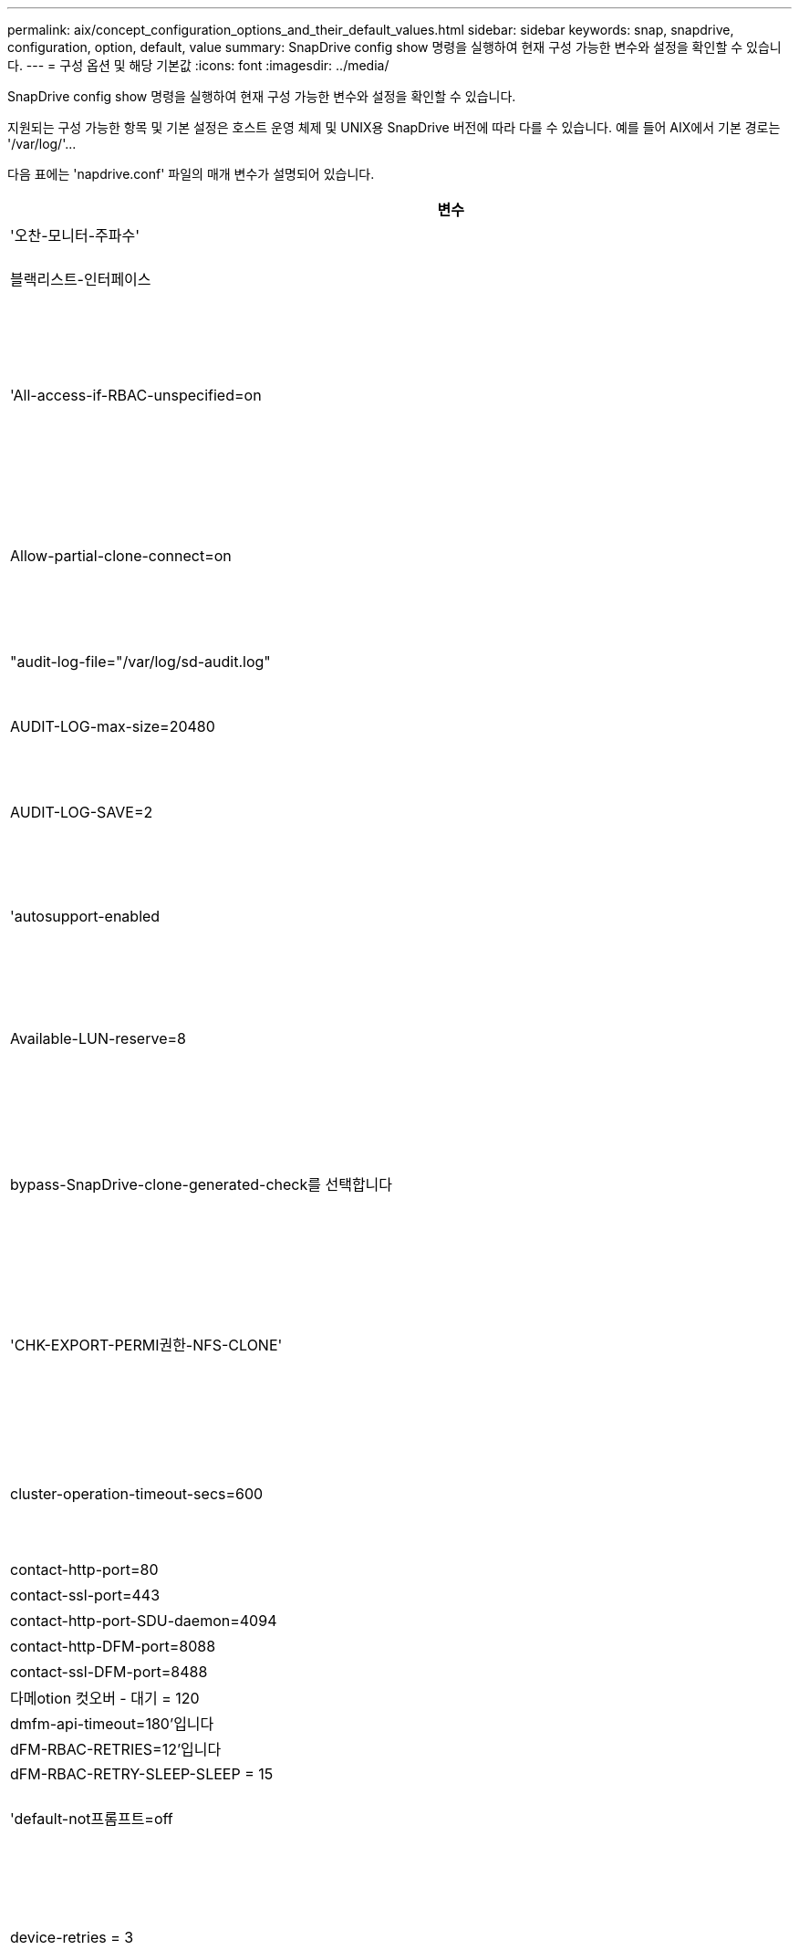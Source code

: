 ---
permalink: aix/concept_configuration_options_and_their_default_values.html 
sidebar: sidebar 
keywords: snap, snapdrive, configuration, option, default, value 
summary: SnapDrive config show 명령을 실행하여 현재 구성 가능한 변수와 설정을 확인할 수 있습니다. 
---
= 구성 옵션 및 해당 기본값
:icons: font
:imagesdir: ../media/


[role="lead"]
SnapDrive config show 명령을 실행하여 현재 구성 가능한 변수와 설정을 확인할 수 있습니다.

지원되는 구성 가능한 항목 및 기본 설정은 호스트 운영 체제 및 UNIX용 SnapDrive 버전에 따라 다를 수 있습니다. 예를 들어 AIX에서 기본 경로는 '/var/log/'\...

다음 표에는 'napdrive.conf' 파일의 매개 변수가 설명되어 있습니다.

|===
| 변수 | 설명 


 a| 
'오찬-모니터-주파수'
 a| 
SnapDrive for UNIX에서 LUN 경로를 자동으로 수정하는 빈도를 지정할 수 있습니다. 기본값은 24시간입니다.



 a| 
블랙리스트-인터페이스
 a| 
이더넷 인터페이스가 여러 개 있는 경우 사용하지 않을 인터페이스를 지정하여 작업 시간을 줄일 수 있습니다. 구성에 여러 이더넷 인터페이스가 있는 경우 SnapDrive for UNIX는 때때로 인터페이스 목록을 검색하여 인터페이스가 ping을 수행할 수 있는지 확인합니다. 인터페이스가 ping에 실패하면 다음 인터페이스를 확인하기 전에 5번 시도한다. 따라서 작업을 실행하는 데 시간이 더 걸립니다.

SnapDrive가 일부 인터페이스를 무시하도록 하려면 blacklist-interfaces 파라미터에 해당 인터페이스를 지정할 수 있습니다. 이렇게 하면 작동 시간이 줄어듭니다.



 a| 
'All-access-if-RBAC-unspecified=on
 a| 
액세스 제어 파일에 권한 문자열을 입력하여 UNIX용 SnapDrive가 실행되는 각 호스트에 대한 액세스 제어 권한을 지정합니다. 지정하는 문자열은 UNIX 스냅샷 복사본의 SnapDrive과 호스트가 스토리지 시스템에서 수행할 수 있는 기타 스토리지 작업을 제어합니다. (이러한 액세스 권한은 표시 또는 목록 작업에 영향을 주지 않습니다.)

이 값을 "on" 또는 "off"로 설정합니다. 여기서:

* "On"은 스토리지 시스템에 액세스 제어 권한 파일이 없는 경우 SnapDrive for UNIX에서 모든 액세스 권한을 활성화하도록 지정합니다. 기본값은 'on'입니다.
* "off"는 스토리지 시스템이 액세스 제어 권한 파일에 언급된 권한만을 호스트에 허용함을 지정합니다.


액세스 제어 파일을 제공하는 경우에는 이 옵션이 적용되지 않습니다.



 a| 
Allow-partial-clone-connect=on
 a| 
UNIX용 SnapDrive를 사용하면 파일 시스템의 하위 집합에 연결하거나 복제된 디스크 그룹의 호스트 볼륨에만 연결할 수 있습니다.

이 값을 "ON" 또는 "OFF"로 설정합니다.

* "On"은 UNIX용 SnapDrive를 사용하여 파일 시스템의 하위 집합에 연결하거나 복제된 디스크 그룹의 호스트 볼륨에만 연결할 수 있도록 지정합니다.
* "off"는 UNIX용 SnapDrive가 파일 시스템의 하위 집합이나 복제된 디스크 그룹의 호스트 볼륨에만 연결할 수 없음을 결정합니다.




 a| 
"audit-log-file="/var/log/sd-audit.log"
 a| 
UNIX용 SnapDrive가 감사 로그 파일을 쓰는 위치를 지정합니다.

기본값은 호스트 운영 체제에 따라 다릅니다. 이 예에 표시된 경로는 AIX 호스트의 기본 경로입니다.



 a| 
AUDIT-LOG-max-size=20480
 a| 
감사 로그 파일의 최대 크기(바이트)를 지정합니다. 파일이 이 크기에 도달하면 UNIX용 SnapDrive에서 파일 이름을 바꾸고 새 감사 로그를 시작합니다. 기본값은 20480바이트입니다. SnapDrive for UNIX는 작업 도중에 새 로그 파일을 시작할 수 없기 때문에 올바른 파일 크기는 여기에 지정된 값과 약간 다를 수 있습니다.


NOTE: 기본값을 사용해야 합니다. 기본값을 변경하려는 경우 너무 많은 로그 파일이 디스크에서 공간을 차지할 수 있으며 결국 성능에 영향을 줄 수 있다는 점을 기억하십시오.



 a| 
AUDIT-LOG-SAVE=2
 a| 
SnapDrive for UNIX에서 저장할 이전 감사 로그 파일 수를 결정합니다. 이 제한에 도달하면 UNIX용 SnapDrive가 가장 오래된 파일을 삭제하고 새 파일을 만듭니다.

SnapDrive for UNIX는 'audit-log-save' 변수에 지정한 값을 기준으로 이 파일을 회전합니다. 기본값은 2입니다.


NOTE: 기본값을 사용해야 합니다. 기본값을 변경하려는 경우 너무 많은 로그 파일이 디스크에서 공간을 차지할 수 있으며 결국 성능에 영향을 줄 수 있다는 점을 기억하십시오.



 a| 
'autosupport-enabled
 a| 
자동 지원 사용 옵션이 기본적으로 설정되어 있는지 확인합니다.

이 옵션은 스토리지 시스템의 EMS(이벤트 관리 시스템) 로그에 AutoSupport 정보를 저장하기 위해 기본적으로 사용됩니다.


NOTE: UNIX 이상 버전용 SnapDrive 4.2에는 'autosupport-filer' 옵션이 없습니다.



 a| 
Available-LUN-reserve=8
 a| 
현재 SnapDrive for UNIX 작업이 완료될 때 호스트가 생성해야 하는 LUN 수를 지정합니다. 지정된 LUN 수를 생성하는 데 사용할 수 있는 운영 체제 리소스가 거의 없는 경우 UNIX용 SnapDrive는 "_enable-implicit-host-preparation_" 변수에 제공된 값을 기준으로 추가 리소스를 요청합니다.

기본값은 8입니다.

[NOTE]
====
이 변수는 LUN을 생성하기 전에 호스트 준비가 필요한 시스템에만 적용됩니다. 호스트에는 이 준비가 필요합니다.

이 변수는 LUN을 포함하는 구성에 사용됩니다.

====


 a| 
bypass-SnapDrive-clone-generated-check를 선택합니다
 a| 
SnapDrive에서 생성했거나 SnapDrive에서 생성되지 않은 FlexClone을 삭제하도록 지정합니다.

이 값을 "on" 또는 "off"로 설정합니다. 여기서:

* "On" - SnapDrive for UNIX가 SnapDrive에서 생성 및 비 SnapDrive에서 생성된 FlexClone의 FlexClone 볼륨을 삭제할 수 있도록 지정합니다.
* '끄기' - SnapDrive for UNIX에서 SnapDrive의 FlexClone 볼륨만 삭제할 수 있도록 지정합니다. 기본값은 'OFF'입니다.




 a| 
'CHK-EXPORT-PERMI권한-NFS-CLONE'
 a| 
NFS 내보내기 권한을 설정하면 보조 호스트(상위 볼륨에 대한 내보내기 권한이 없는 호스트) 또는 스토리지 시스템에서 클론 생성이 허용/비활성화되도록 설정됩니다.

* On(켜기) - UNIX용 SnapDrive는 보조 호스트의 볼륨에 대한 적절한 내보내기 권한을 확인합니다. 기본값은 On 입니다.
* "꺼짐" - UNIX용 SnapDrive는 보조 호스트의 볼륨에 대한 적절한 내보내기 권한을 확인하지 않습니다.


SnapDrive for UNIX는 NFS 엔터티의 볼륨에 대한 내보내기 권한이 없는 경우 복제를 허용하지 않습니다. 이 문제를 해결하려면 'napdrive.conf' 파일에서 이 변수를 비활성화하십시오. 클론 생성 작업의 결과로 SnapDrive는 복제된 볼륨에 대한 적절한 액세스 권한을 제공합니다.

이 값을 OFF로 설정하면 clustered Data ONTAP에서 보조 보호가 작동합니다.



 a| 
cluster-operation-timeout-secs=600
 a| 
호스트 클러스터 작업 시간 제한(초)을 지정합니다. 원격 노드 및 HA 쌍 작업을 수행할 때 이 값을 설정하여 UNIX용 SnapDrive 작업의 제한 시간을 결정해야 합니다. 기본값은 600초입니다.

마스터가 아닌 노드에서 SnapDrive for UNIX 작업이 시작되는 경우 호스트 클러스터 마스터 노드가 원격 노드일 수도 있습니다.

호스트 클러스터의 모든 노드에 대한 SnapDrive for UNIX 작업이 사용자가 설정한 값을 초과하거나 기본값인 600초(값을 설정하지 않은 경우)를 초과하면 다음 메시지와 함께 작업 시간이 초과됩니다.

[listing]
----
Remote Execution of command on slave node sfrac-57 timed out. Possible reason could be that timeout is too less for that system. You can increase the cluster connect timeout in snapdrive.conf file. Please do the necessary cleanup manually. Also, please check the operation can be restricted to lesser jobs to be done so that time required is reduced.
----


 a| 
contact-http-port=80
 a| 
스토리지 시스템과 통신하는 데 사용할 HTTP 포트를 지정합니다. 기본값은 80입니다.



 a| 
contact-ssl-port=443
 a| 
스토리지 시스템과 통신하는 데 사용할 SSL 포트를 지정합니다. 기본값은 443입니다.



 a| 
contact-http-port-SDU-daemon=4094
 a| 
UNIX용 SnapDrive 데몬과 통신하는 데 사용할 HTTP 포트를 지정합니다. 기본값은 '4094'입니다.



 a| 
contact-http-DFM-port=8088
 a| 
Operations Manager 서버와 통신하는 데 사용할 HTTP 포트를 지정합니다. 기본값은 8088입니다.



 a| 
contact-ssl-DFM-port=8488
 a| 
Operations Manager 서버와 통신하는 데 사용할 SSL 포트를 지정합니다. 기본값은 8488입니다.



 a| 
다메otion 컷오버 - 대기 = 120
 a| 
SnapDrive for UNIX가 DataMotion for vFiler(컷오버 단계) 작업이 완료될 때까지 대기한 후 SnapDrive for UNIX 명령을 재시도하는 시간을 지정합니다. 기본값은 120초입니다.



 a| 
dmfm-api-timeout=180'입니다
 a| 
SnapDrive for UNIX에서 DFM API가 반환될 때까지 대기하는 시간(초)을 지정합니다. 기본값은 180초입니다.



 a| 
dFM-RBAC-RETRIES=12'입니다
 a| 
SnapDrive for UNIX에서 작업 관리자 새로 고침에 대한 액세스 재시도를 확인하는 횟수를 지정합니다. 기본값은 12입니다.



 a| 
dFM-RBAC-RETRY-SLEEP-SLEEP = 15
 a| 
SnapDrive for UNIX가 작업 관리자 새로 고침에 대한 액세스 검사를 다시 시도하기 전에 대기하는 시간(초)을 지정합니다. 기본값은 15입니다.



 a| 
'default-not프롬프트=off
 a| 
'-nop프롬프트' 옵션을 사용할 수 있는지 여부를 지정합니다. 기본값은 'OFF'입니다(사용할 수 없음).

이 옵션을 onSnapDrive for UNIX로 변경해도 '-force'에서 요청한 작업을 확인하라는 메시지가 표시되지 않습니다.



 a| 
device-retries = 3
 a| 
SnapDrive for UNIX가 LUN이 있는 디바이스에 대해 수행할 수 있는 조회 수를 지정합니다. 기본값은 3입니다.

정상적인 상황에서는 기본값이 적절해야 합니다. 스토리지 시스템이 매우 사용 중이므로 스냅 생성 작업에 대한 LUN 쿼리가 실패할 수 있습니다.

LUN이 온라인 상태이고 올바르게 구성되어 있어도 LUN 쿼리가 계속 실패하는 경우 재시도 횟수를 늘릴 수 있습니다.

이 변수는 LUN을 포함하는 구성에 사용됩니다.


NOTE: 호스트 클러스터의 모든 노드에서 device-retries 변수에 대해 동일한 값을 구성해야 합니다. 그렇지 않으면 일부 노드에서 여러 호스트 클러스터 노드를 포함하는 디바이스 검색이 실패하고 다른 노드에서 성공할 수 있습니다.



 a| 
device-retry-sleep-secs=1
 a| 
SnapDrive for UNIX가 LUN이 있는 디바이스에 대한 질의 사이에 대기하는 시간(초)을 지정합니다. 기본값은 1초입니다.

정상적인 상황에서는 기본값이 적절해야 합니다. 스토리지 시스템이 매우 사용 중이므로 스냅 생성 작업에 대한 LUN 쿼리가 실패할 수 있습니다.

LUN이 온라인 상태이고 올바르게 구성되어 있어도 LUN 쿼리가 계속 실패하는 경우 재시도 간격을 초 단위로 늘릴 수 있습니다.

이 변수는 LUN을 포함하는 구성에 사용됩니다.


NOTE: 호스트 클러스터의 모든 노드에 대해 'evice-retry-sleep-secs' 옵션에 대해 동일한 값을 구성해야 합니다. 그렇지 않으면 일부 노드에서 여러 호스트 클러스터 노드를 포함하는 디바이스 검색이 실패하고 다른 노드에서 성공할 수 있습니다.



 a| 
기본 전송=iSCSI
 a| 
SnapDrive for UNIX에서 스토리지를 생성할 때 전송 유형으로 사용하는 프로토콜을 지정합니다(결정이 필요한 경우). 허용 가능한 값은 iSCSI 또는 FCP입니다.


NOTE: UNIX용 SnapDrive는 한 가지 유형의 전송에만 호스트를 구성하고 해당 유형이 UNIX용 SnapDrive에서 지원되는 경우, 'napdrive.conf' 파일에 지정된 유형에 관계없이 해당 전송 유형을 사용합니다.

AIX 호스트에서 '경로 다중화-유형' 옵션이 올바르게 설정되어 있는지 확인하십시오. FCP를 지정하는 경우 '경로 다중화-유형'을 다음 값 중 하나로 설정해야 합니다.

* 내기MPIO
* dmp'입니다




 a| 
'enable-ALUA=on
 a| 
ALUA가 igroup의 다중 경로에 대해 지원되는지 확인합니다. 스토리지 시스템은 '_single-image_' 모드에서 HA 쌍 및 HA 쌍 페일오버 상태여야 합니다.

* igroup에 대해 ALUA를 지원하려면 기본값은 '설정'입니다
* 옵션 '끄기'를 설정하여 ALUA 지원을 비활성화할 수 있습니다




 a| 
enable-fcp-cache=on입니다
 a| 
캐시를 설정하거나 해제할지 여부를 지정합니다. SnapDrive는 사용 가능한 액티브 포트의 캐시와 포트 이름(WWPN) 정보를 유지하여 응답 속도를 높입니다.

이 변수는 포트에 연결된 FC 케이블이 없거나 포트에 랩 플러그가 사용되는 일부 시나리오에서 유용합니다. UNIX용 SnapDrive는 FC 인터페이스와 해당 WWPN에 대한 정보를 가져오는 데 오랜 시간이 걸릴 수 있습니다. 캐싱은 이러한 환경에서 SnapDrive 작업의 성능을 해결/개선하는 데 도움이 됩니다.

기본값은 'on'입니다.



 a| 
enable-implicit-host-preparation=on의 2단계
 a| 
SnapDrive for UNIX가 LUN에 대한 호스트 준비를 암시적으로 요청할지 또는 LUN이 필요하고 종료되었음을 사용자에게 알리는지 여부를 결정합니다.

* On(켜기) - UNIX용 SnapDrive는 필요한 수의 LUN을 생성하는 데 사용할 수 있는 리소스가 충분하지 않을 경우 호스트에서 추가 리소스를 생성하도록 암시적으로 요청합니다. 생성된 LUN 수는 '_available-lun-reserve_' 변수에 지정됩니다. 기본값은 'on'입니다.
* "Off" - UNIX용 SnapDrive는 LUN 생성을 위해 추가 호스트 준비가 필요한지 여부를 알려주며 SnapDrive가 작업을 종료합니다. 그런 다음 LUN 생성에 필요한 리소스를 확보하기 위해 필요한 작업을 수행할 수 있습니다. 예를 들어, 'SnapDrive config prepare LUNs' 명령을 실행할 수 있습니다. 준비가 완료되면 현재 SnapDrive for UNIX 명령을 다시 입력할 수 있습니다.



NOTE: 이 변수는 호스트 준비가 필요한 시스템에만 적용되며, 이 경우 준비해야 하는 호스트에 대한 LUN을 생성할 수 있습니다. 이 변수는 LUN을 포함하는 구성에만 사용됩니다.



 a| 
enable-migrate-nfs-version을 선택합니다
 a| 
상위 버전의 NFS를 사용하여 복제/복원을 수행할 수 있습니다.

원래 NFSv4 환경에서 NFSv3에서 생성된 스냅샷 복사본을 사용하여 클론 및 복구와 같은 스냅 관리 작업을 시도하면 스냅 관리 작업이 실패합니다.

기본값은 'OFF'입니다. 이 마이그레이션 중에는 프로토콜 버전만 고려되며 UNIX용 SnapDrive에서는 RW, largefiles 등의 다른 옵션을 고려하지 않습니다.

따라서 해당 NFS 파일 사양에 대한 NFS 버전만 '/etc/fstab' 파일에 추가됩니다. NFSv3의 경우 -o vers=3, NFSv4의 경우 -o vers=4"를 사용하여 파일 사양을 마운트하는 데 적절한 NFS 버전이 사용되는지 확인합니다. 모든 마운트 옵션으로 NFS 파일 사양을 마이그레이션하려면 스냅 관리 작업에 '-mnttopt'를 사용하는 것이 좋습니다. Clustered Data ONTAP에서 마이그레이션하는 동안 상위 볼륨의 내보내기 정책 규칙에서 액세스 프로토콜의 속성 값에 NFS를 사용해야 합니다.


NOTE: NFS 버전을 확인하려면 마운트 옵션으로 nfsvers 또는 RS 명령만 사용해야 합니다.



 a| 
Enable-mountguard-support(활성화-마운트 가드-지원)
 a| 
동시 또는 동시 마운트를 방지하는 AIX의 마운트 가드 기능에 대한 SnapDrive for UNIX 지원을 활성화합니다. 파일 시스템이 한 노드에 마운트되고 변수가 활성화된 경우 AIX는 동일한 파일 시스템이 다른 노드에 마운트되지 않도록 합니다. 기본적으로 '_enable-mountguard-support_' 변수는 'off'로 설정됩니다.



 a| 
"enable-ping-to-check-filer-reachability"를 참조하십시오
 a| 
SnapDrive for UNIX가 배포된 호스트와 스토리지 시스템 네트워크 간에 ICMP 프로토콜 액세스가 비활성화되거나 ICMP 패킷이 삭제된 경우, 이 변수는 "off"로 설정되어야 합니다. 따라서 SnapDrive for UNIX는 스토리지 시스템에 연결할 수 있는지 여부를 확인하기 위해 ping을 수행하지 않습니다. 이 변수가 On으로 설정된 경우 ping 실패로 인해 SnapDrive 스냅 연결 작업만 작동하지 않습니다. 기본적으로 이 변수는 'ON'으로 설정됩니다



 a| 
Enable-split-clone=off를 선택합니다
 a| 
이 변수가 "On" 또는 "Sync"로 설정된 경우 Snapshot 연결 및 Snapshot 연결 끊기 작업 중에 복제된 볼륨 또는 LUN을 분할할 수 있습니다. 이 변수에 대해 다음 값을 설정할 수 있습니다.

* On(켜기) - 복제된 볼륨 또는 LUN의 비동기식 분할을 지원합니다.
* 동기화 - 복제된 볼륨 또는 LUN의 동기식 분할을 지원합니다.
* Off(끄기) - 복제된 볼륨 또는 LUN의 분할을 비활성화합니다. 기본값은 'OFF'입니다.


스냅샷 연결 작업 중에 이 값을 "켜기" 또는 "동기화"로 설정하고 스냅샷 연결 해제 작업 중에 "끄기"로 설정하면 SnapDrive for UNIX는 스냅샷 복사본에 있는 원래 볼륨 또는 LUN을 삭제하지 않습니다.

'-split' 옵션을 사용하여 복제된 볼륨이나 LUN을 분할할 수도 있습니다.



 a| 
강인암호적용=꺼짐
 a| 
SnapDrive 데몬이 클라이언트와 통신하기 위해 TLSv1을 강제로 실행하려면 이 변수를 "On"으로 설정합니다.

향상된 암호화를 사용하여 클라이언트와 SnapDrive 데몬 간의 통신 보안을 강화합니다.

기본적으로 이 옵션은 '꺼짐'으로 설정됩니다.



 a| 
파일러-복원-재시도=140
 a| 
복구 중에 장애가 발생할 경우 UNIX용 SnapDrive가 스토리지 시스템에서 스냅샷 복사본을 복구하려고 시도하는 횟수를 지정합니다. 기본값은 '140'입니다.

정상적인 상황에서는 기본값이 적절해야 합니다. 스토리지 시스템이 매우 사용 중이므로 이 작업에 장애가 발생할 수 있습니다. LUN이 온라인 상태이고 올바르게 구성되어 있어도 오류가 계속 발생하면 재시도 횟수를 늘릴 수 있습니다.



 a| 
파일러-복원-재시도-절전-초=15
 a| 
SnapDrive for UNIX가 스냅샷 복사본 복원 시도 사이에 대기하는 시간(초)을 지정합니다. 기본값은 15초입니다.

정상적인 상황에서는 기본값이 적절해야 합니다. 스토리지 시스템이 매우 사용 중이므로 이 작업에 장애가 발생할 수 있습니다. LUN이 온라인 상태이고 올바르게 구성되어 있어도 오류가 계속 발생하면 재시도 간격을 초 단위로 늘릴 수 있습니다.



 a| 
'filesystem-freeze-timeout-secs = 300'
 a| 
SnapDrive for UNIX가 파일 시스템에 대한 액세스를 시도할 때까지 대기하는 시간(초)을 지정합니다. 기본값은 300초입니다.

이 변수는 LUN을 포함하는 구성에만 사용됩니다.



 a| 
'FlexClone-writereserve-enabled=on'을 선택합니다
 a| 
다음 값 중 하나를 사용할 수 있습니다.

* "온"
* "오프"


생성된 FlexClone 볼륨의 공간 예약을 결정합니다. 허용 가능한 값은 다음 규칙에 따라 ON과 OFF입니다.

* 예약: 켜짐
* 최적: 파일
* 무제한: 볼륨
* 예약: 꺼짐
* 최적: 파일
* 무제한: 없음




 a| 
'fstype=JFS2'
 a| 
UNIX용 SnapDrive 작업에 사용할 파일 시스템 유형을 지정합니다. 파일 시스템은 SnapDrive for UNIX가 운영 체제에서 지원하는 유형이어야 합니다.

AIX: jfs, jfs3, vxfs

기본값은 'JFS2'입니다.


NOTE: JFS 파일 시스템 유형은 스냅샷 작업에만 지원되며 스토리지 작업에는 지원되지 않습니다.

CLI를 통해 '-fstype' 옵션을 사용하여 사용할 파일 시스템의 유형을 지정할 수도 있습니다.



 a| 
LUN-onlining-in-progress-sleep-secs=3
 a| 
볼륨 기반 SnapRestore 작업 후 LUN을 다시 온라인 상태로 전환하려고 시도하는 동안 재시도 간격(초)을 지정합니다. 기본값은 3입니다.



 a| 
LUN-on-onlining-in-progress-retries = 40
 a| 
볼륨 기반 SnapRestore 작업 후 LUN을 다시 온라인 상태로 전환하려고 시도하는 중 재시도 횟수를 지정합니다. 기본값은 40입니다.



 a| 
MGMT-RETRY-SLEEP-S초=2
 a| 
SnapDrive for UNIX가 Manage ONTAP 제어 채널에서 작업을 재시도하기 전에 대기하는 시간(초)을 지정합니다. 기본값은 2초입니다.



 a| 
MGMT-RETRY-SLEEP-Long-secs=90'입니다
 a| 
페일오버 오류 메시지가 발생한 후 ONTAP for UNIX가 SnapDrive 관리 제어 채널에서 작업을 재시도하기 전에 대기하는 시간(초)을 지정합니다. 기본값은 90초입니다.



 a| 
다중경로-유형=NativeMPIO
 a| 
사용할 다중 경로 소프트웨어를 지정합니다. 기본값은 호스트 운영 체제에 따라 다릅니다. 이 변수는 다음 문 중 하나가 참인 경우에만 적용됩니다.

* 다중 경로 솔루션을 두 개 이상 사용할 수 있습니다.
* 구성에는 LUN이 포함됩니다.
+
허용 가능한 값은 none(없음) 또는 nativempio(모티바피오)입니다.



이 변수에 대해 다음 값을 설정할 수 있습니다.

AIX: AIX에 대해 설정한 값은 사용 중인 프로토콜에 따라 다릅니다.

* FCP를 사용하는 경우 다음 값 중 하나로 설정합니다.
+
** NativeMPIO 기본값은 none입니다.


* 또한 ddefault-transport 옵션을 fcp로 설정한다.
* iSCSI를 사용하는 경우 이 값을 "없음"으로 설정합니다. 또한 '_default-transport_' 옵션을 iSCSI로 설정합니다.




 a| 
'override-vbsr-snapmirror-check'
 a| 
복원할 스냅샷 복사본이 VBSR(볼륨 기반 SnapRestore) 중에 SnapMirror 기본 스냅샷 복사본보다 이전 버전인 경우 SnapMirror 관계를 재정의하기 위해 '_override-vbsr-snapmirror-check_' 변수의 값을 'on'으로 설정할 수 있습니다. OnCommand DFM(Data Fabric Manager)이 구성되어 있지 않은 경우에만 이 변수를 사용할 수 있습니다.

기본적으로 이 값은 "off"로 설정됩니다. 이 변수는 clustered Data ONTAP 버전 8.2 이상에는 적용되지 않습니다.



 a| 
"path="/sbin:/usr/sbin:/bin:/usr/lib/vxVM/bin:/usr/bin:/opt/NTAPontap/siloolkit/bin:/opt/NTAPsanlun/bin:/opt/VRTS/bin:/etc/vx/bi n"
 a| 
시스템에서 도구를 찾는 데 사용하는 검색 경로를 지정합니다.

시스템에 맞는 것인지 확인해야 합니다. 잘못된 경우 올바른 경로로 변경합니다.

기본값은 운영 체제에 따라 다를 수 있습니다. 이 경로는 의 기본값입니다

AIX 호스트는 명령을 다르게 처리하기 때문에 이 변수를 사용하지 않습니다.



 a| 
'/opt/netapp/SnapDrive/.pwfile'
 a| 
스토리지 시스템에 대한 사용자 로그인의 암호 파일 위치를 지정합니다.

기본값은 운영 체제에 따라 다를 수 있습니다.

Linux의 기본 경로는 '/opt/NetApp/SnapDrive/.pwfile/opt/ONTAP/SnapDrive/.pwfile'입니다



 a| 
ping-interfaces-with-same-octet
 a| 
서로 다른 서브넷 IP가 구성되어 있을 수 있는 호스트에서 사용 가능한 모든 인터페이스를 통해 불필요한 Ping을 방지합니다. 이 변수가 "On"으로 설정된 경우 UNIX용 SnapDrive는 스토리지 시스템의 동일한 서브넷 IP만 고려하고 주소 응답을 확인하기 위해 스토리지 시스템에 Ping을 보냅니다. 이 변수가 "off"로 설정된 경우 SnapDrive는 호스트 시스템에서 사용 가능한 모든 IP를 가져와 각 서브넷을 통해 주소 확인을 확인하기 위해 스토리지 시스템에 ping을 보냅니다. 이 IP는 로컬에서 ping 공격으로 감지될 수 있습니다.



 a| 
prefix-filer-lun
 a| 
SnapDrive for UNIX가 내부적으로 생성하는 모든 LUN 이름에 적용되는 접두사를 지정합니다. 이 접두사의 기본값은 빈 문자열입니다.

이 변수를 사용하면 현재 호스트에서 생성된 모든 LUN의 이름을 사용할 수 있지만 UNIX용 SnapDrive 명령줄에서 명시적으로 이름이 지정되지 않은 경우 초기 문자열을 공유할 수 있습니다.


NOTE: 이 변수는 LUN을 포함하는 구성에만 사용됩니다.



 a| 
접두사-클론-이름
 a| 
지정한 문자열은 원래 스토리지 시스템 볼륨 이름과 함께 추가되어 FlexClone 볼륨의 이름을 생성합니다.



 a| 
prepare-lun-count=16
 a| 
UNIX용 SnapDrive에서 생성할 LUN의 수를 지정합니다. SnapDrive for UNIX는 호스트에서 추가 LUN을 생성하도록 준비하는 요청을 받으면 이 값을 확인합니다.

기본값은 16으로, 준비가 완료된 후 시스템에서 16개의 추가 LUN을 생성할 수 있음을 의미합니다.


NOTE: 이 변수는 LUN을 생성하기 전에 호스트 준비가 필요한 시스템에만 적용됩니다. 이 변수는 LUN을 포함하는 구성에만 사용됩니다. 호스트에는 이러한 준비가 필요합니다.



 a| 
RBAC-방법=DFM
 a| 
액세스 제어 방법을 지정합니다. 가능한 값은 '네이티브'와 'dfm'입니다.

변수가 "native"로 설정된 경우 액세스 검사에 '/vol/vol0/sdprbac/sdhost-name.prbac' 또는 '/vol/vol0/sdprbac/sdgeneric-name.prbac'에 저장된 액세스 제어 파일이 사용됩니다.

변수를 'dfm'로 설정하면 Operations Manager가 필수 구성 요소입니다. 이 경우 UNIX용 SnapDrive에서 운영 관리자에 대한 액세스 검사를 실행합니다.



 a| 
'RBAC-cache=off
 a| 
캐시를 설정하거나 해제할지 여부를 지정합니다. UNIX용 SnapDrive는 액세스 검사 쿼리의 캐시 및 해당 결과를 유지합니다. UNIX용 SnapDrive는 구성된 모든 Operations Manager 서버가 다운된 경우에만 이 캐시를 사용합니다.

변수 값을 "ON"으로 설정하여 캐시를 활성화하거나 "OFF"로 설정하여 비활성화할 수 있습니다. 기본값은 OFF로, UNIX용 SnapDrive에서 Operations Manager를 사용하도록 구성하고 설정된 '_RBAC-method_' 설정 변수를 DFM으로 설정합니다.



 a| 
'RBAC-캐시-시간 초과'
 a| 
RBAC 캐시 시간 초과 기간을 지정하며 '_RBAC-cache_'가 활성화된 경우에만 적용됩니다. 기본값은 24시간입니다. UNIX용 SnapDrive는 구성된 모든 Operations Manager 서버가 다운된 경우에만 이 캐시를 사용합니다.



 a| 
RECOVERY-LOG-FILE=/var/log/sdrecovery.log"
 a| 
UNIX용 SnapDrive가 복구 로그 파일을 기록할 위치를 지정합니다.

기본값은 호스트 운영 체제에 따라 다릅니다. 이 예제에 표시된 경로는 AIX 호스트의 기본 경로입니다.



 a| 
'recovery-log-save=20'입니다
 a| 
UNIX용 SnapDrive에서 저장할 이전 복구 로그 파일 수를 지정합니다. 이 제한에 도달하면 UNIX용 SnapDrive는 새 파일을 만들 때 가장 오래된 파일을 삭제합니다.

SnapDrive for UNIX는 새 작업을 시작할 때마다 이 로그 파일을 회전합니다. 기본값은 20입니다.


NOTE: 기본값을 사용해야 합니다. 기본값을 변경하기로 결정한 경우 너무 많은 로그 파일이 있으면 디스크에서 공간을 차지할 수 있으며 결과적으로 성능에 영향을 미칠 수 있다는 점을 기억하십시오.



 a| 
한클론 방식
 a| 
생성할 수 있는 클론 유형을 지정합니다.

다음 값을 사용할 수 있습니다.

* '오찬'
+
동일한 스토리지 시스템 볼륨에 LUN의 클론을 생성하여 연결을 허용합니다. 기본값은 'lunclone'입니다.

* '최적'
+
스토리지 시스템 볼륨의 제한된 FlexClone 볼륨을 생성하여 연결을 허용합니다.

* "무제한"
+
스토리지 시스템 볼륨의 무제한 FlexClone 볼륨을 생성하여 연결을 허용합니다.





 a| 
'당원간-교신-켜짐
 a| 
UNIX용 SnapDrive 명령의 원격 실행을 위해 호스트 클러스터 노드 내에서 보안 통신을 지정합니다.

이 구성 변수의 값을 변경하여 SnapDrive for UNIX에서 RSH 또는 SSH를 사용하도록 지정할 수 있습니다. SnapDrive for UNIX에서 원격 실행을 위해 채택한 RSH 또는 SSH 방법론은 다음 두 구성 요소의 'sapdrive.conf' 파일의 설치 디렉토리에 설정된 값에 의해서만 결정됩니다.

* SnapDrive for UNIX 작업이 실행되는 호스트에서 원격 노드의 호스트 WWPN 정보 및 디바이스 경로 정보를 가져옵니다.
+
예를 들어, 마스터 호스트 클러스터 노드에서 실행되는 'SnapDrive storage create'는 로컬 'napdrive.conf' 파일의 RSH 또는 SSH 구성 변수를 사용하여 다음 중 하나를 수행합니다.

+
** 원격 통신 채널을 확인합니다.
** 원격 노드에서 devfsadm 명령을 실행합니다.


* 마스터 호스트 클러스터 노드에서 SnapDrive for UNIX 명령을 원격으로 실행해야 하는 경우 비마스터 호스트 클러스터 노드입니다.
+
SnapDrive for UNIX 명령을 마스터 호스트 클러스터 노드로 전송하기 위해 로컬 'sapdrive.conf' 파일의 RSH 또는 SSH 구성 변수를 참조하여 원격 명령 실행을 위한 RSH 또는 SSH 메커니즘을 결정합니다.



기본값은 On이며, SSH는 원격 명령어 실행을 위해 사용된다. Off 값은 RSH가 execution에 사용되는 것을 의미한다.



 a| 
's napcreate-cg-timeout=해제'
 a| 
스토리지 시스템에서 펜싱을 완료할 수 있도록 'SnapDrive snap create' 명령이 허용하는 간격을 지정합니다. 이 변수의 값은 다음과 같습니다.

* 급하다=짧은 간격을 지정합니다.
* '중간' - 긴급과 휴식 사이의 간격을 지정합니다.
* '레시크된' - 가장 긴 간격을 지정합니다. 이 값이 기본값입니다.


스토리지 시스템이 허용된 시간 내에 펜싱을 완료하지 못할 경우 SnapDrive for UNIX는 7.2 이전의 Data ONTAP 버전에 대한 방법론을 사용하여 스냅샷 복사본을 생성합니다.



 a| 
'스냅샷 생성-체크-비영구-NFS=켜짐'
 a| 
비영구 NFS 파일 시스템에서 작동하도록 스냅샷 생성 작업을 설정하거나 해제합니다. 이 변수의 값은 다음과 같습니다.

* On UNIX용 SnapDrive는 SnapDrive snap create 명령에 지정된 NFS 엔터티가 파일 시스템 마운트 테이블에 있는지 여부를 확인합니다. NFS 엔터티가 파일 시스템 마운트 테이블을 통해 영구적으로 마운트되지 않으면 스냅샷 생성 작업이 실패합니다. 이 값이 기본값입니다.
* "off" - UNIX용 SnapDrive는 파일 시스템 마운트 테이블에 마운트 항목이 없는 NFS 엔터티의 스냅샷 복사본을 생성합니다.
+
스냅샷 복구 작업은 사용자가 지정한 NFS 파일 또는 디렉토리 트리를 자동으로 복원 및 마운트합니다.



SnapDrive snap connect 명령에서 '-nopist' 옵션을 사용하면 NFS 파일 시스템이 파일 시스템 마운트 테이블에 마운트 항목을 추가하지 못하게 할 수 있습니다.



 a| 
스냅생성-일관성-재시도-절전=1
 a| 
최대 노력으로 Snapshot 복사본 정합성 보장을 재시도하는 간격(초)을 지정합니다. 기본값은 1초입니다.



 a| 
'napconnect-nfs-removedirectories=off
 a| 
SnapDrive for UNIX가 스냅샷 연결 작업 중에 FlexClone 볼륨에서 원하지 않는 NFS 디렉토리를 삭제하거나 유지할지 여부를 결정합니다.

* "on" - 스냅샷 연결 작업 중에 FlexClone 볼륨에서 원하지 않는 NFS 디렉토리(SnapDrive snap connect 명령에 언급되지 않은 스토리지 시스템 디렉토리)를 삭제합니다.
+
Snapshot Disconnect 작업 중에 FlexClone 볼륨이 비어 있으면 볼륨이 제거됩니다.

* "off" - Snapshot 접속 작업 중에 원치 않는 NFS 스토리지 시스템 디렉토리를 유지합니다. 기본값은 'OFF'입니다.
+
스냅샷 연결 해제 작업 중에는 지정된 스토리지 시스템 디렉토리만 호스트에서 마운트 해제됩니다. 호스트의 FlexClone 볼륨에 마운트된 볼륨이 없는 경우 스냅샷 연결 해제 작업 중에 FlexClone 볼륨이 제거됩니다.



연결 작업 중 또는 연결 끊기 작업 중에 이 변수를 '꺼짐'으로 설정하면 불필요한 스토리지 시스템 디렉토리가 있어도 FlexClone 볼륨이 제거되지 않고 비어 있지 않습니다.



 a| 
'snapcreate-make-snapinfo-on-qtree=off'
 a| 
이 변수를 'on'으로 설정하여 스냅샷 생성 작업에서 qtree에 대한 스냅샷 복사본 정보를 생성할 수 있도록 합니다. 기본값은 'OFF'(비활성화)입니다.

SnapDrive for UNIX는 LUN이 여전히 스냅되어 qtree에 있는 경우 항상 qtree의 루트에 스냅 정보를 쓰려고 합니다. 이 변수를 "On"으로 설정하면 SnapDrive for UNIX에서 이 데이터를 쓸 수 없으면 스냅샷 생성 작업이 실패합니다. Qtree SnapMirror를 사용하여 스냅샷 복사본을 복제하는 경우에만 이 변수를 켜짐으로 설정해야 합니다.


NOTE: Qtree의 스냅샷 복사본은 볼륨의 Snapshot 복사본과 동일한 방식으로 작동합니다.



 a| 
'스냅샷 생성-일관성-재시도 = 3'
 a| 
일관성 검사에 실패했다는 메시지를 받은 후 SnapDrive for UNIX에서 스냅샷 복사본의 일관성 검사를 시도하는 횟수를 지정합니다.

이 변수는 freeze 함수를 포함하지 않는 호스트 플랫폼에서 특히 유용합니다. 이 변수는 LUN을 포함하는 구성에만 사용됩니다.

기본값은 3입니다.



 a| 
'napdelete-delete-rollback-withsnap=off
 a| 
스냅샷 복사본과 관련된 모든 롤백 스냅샷 복사본을 삭제하려면 이 값을 "설정"으로 설정합니다. 이 기능을 사용하지 않으려면 '해제'로 설정합니다. 기본값은 'OFF'입니다.

이 변수는 스냅샷 삭제 작업 중에만 적용되고 작업에 문제가 발생한 경우 복구 로그 파일에 사용됩니다.

기본 설정을 사용하는 것이 가장 좋습니다.



 a| 
'스냅샷 미러-대상-다중-파일 볼륨 사용 = 꺼짐'
 a| 
여러 스토리지 시스템 또는 (미러링된) 대상 스토리지 시스템의 볼륨에 걸쳐 있는 Snapshot 복사본을 복원하려면 이 변수를 "켜짐"으로 설정하십시오. 이 기능을 사용하지 않으려면 '해제'로 설정합니다. 기본값은 'OFF'입니다.



 a| 
'스냅샷 복원-삭제-롤백-애프터복구=해제'를 선택합니다
 a| 
스냅샷 복원 작업이 성공적으로 완료된 후 모든 롤백 스냅샷 복사본을 삭제하려면 이 변수를 "설정"으로 설정합니다. 이 기능을 사용하지 않으려면 '해제'로 설정합니다. 기본값은 'OFF'(사용)입니다.

이 옵션은 작업에 문제가 발생한 경우 복구 로그 파일에 사용됩니다.

기본값을 사용하는 것이 가장 좋습니다.



 a| 
스냅복원-make-rollback=on
 a| 
이 값을 "켜기"로 설정하여 롤백 스냅샷 복사본을 생성하거나 "끄기"로 설정하여 이 기능을 비활성화하십시오. 기본값은 'on'입니다.

롤백은 SnapDrive가 스냅샷 복원 작업을 시작하기 전에 스토리지 시스템에서 수행하는 데이터 복사본입니다. 스냅샷 복원 작업 중에 문제가 발생하면 롤백 스냅샷 복사본을 사용하여 작업이 시작되기 전의 상태로 데이터를 복원할 수 있습니다.

복원 시 롤백 스냅샷 복사본의 추가 보안을 원하지 않는 경우 이 옵션을 '해제'로 설정합니다. 롤백이 필요하지만 스냅샷 복원 작업이 실패할 수 있는 공간이 부족한 경우 변수 'naprestore-m필수 kerollback'을 'off'로 설정합니다.

이 변수는 복구 로그 파일에서 사용되며, 문제가 발생하면 NetApp 기술 지원 부서에 보냅니다.

기본값을 사용하는 것이 가장 좋습니다.



 a| 
스냅복원-필수-롤백=온
 a| 
롤백 생성이 실패할 경우 스냅샷 복원 작업이 실패하도록 이 변수를 "설정"으로 설정합니다. 이 기능을 사용하지 않으려면 '해제'로 설정합니다. 기본값은 'on'입니다.

* On - UNIX용 SnapDrive는 스냅샷 복원 작업을 시작하기 전에 스토리지 시스템의 데이터 롤백 복제본을 만들려고 시도합니다. 데이터의 롤백 복사본을 만들 수 없는 경우 SnapDrive for UNIX는 스냅샷 복원 작업을 중단합니다.
* "끄기" - 복원 시 롤백 스냅샷 복사본의 추가 보안을 원하지만, 스냅샷을 만들 수 없는 경우 스냅샷 복원 작업이 실패할 정도로 충분하지 않은 경우 이 값을 사용합니다.


이 변수는 작업에 문제가 발생할 경우 복구 로그 파일에서 사용됩니다.

기본값을 사용하는 것이 가장 좋습니다.



 a| 
'Snaprestore-snapmirror-check=on'을 선택합니다
 a| 
SnapDrive snap restore 명령을 사용하여 SnapMirror 대상 볼륨을 확인하려면 이 변수를 "on"으로 설정하십시오. OFF로 설정된 경우 SnapDrive snap restore 명령으로 대상 볼륨을 확인할 수 없습니다. 기본값은 'on'입니다.

이 구성 변수의 값이 ON 이고 SnapMirror 관계 상태가 'OFF'인 경우에도 복원이 계속 진행됩니다.



 a| 
'예약 속도 설정 = 켜짐
 a| 
LUN 생성 시 공간 예약을 활성화합니다. 기본적으로 이 변수는 'on'으로 설정되어 있으므로 UNIX용 SnapDrive에서 생성한 LUN에는 공간 예약이 있습니다.

이 변수를 사용하면 'SnapDrive snap connect' 명령 및 'SnapDrive storage create' 명령으로 생성된 LUN의 공간 예약을 해제할 수 있습니다. SnapDrive storage create, SnapDrive snap connect, SnapDrive snap restore 명령에서 '-reserve' 및 '-noreserve' 명령줄 옵션을 사용하여 LUN 공간 예약을 설정하거나 해제하는 것이 가장 좋습니다.

SnapDrive for UNIX는 이 변수에 지정된 공간 예약 권한 또는 "-reserve" 또는 "-noreserve" 명령줄 옵션에 따라 LUN을 생성하고, 스토리지 크기를 조정하며, 스냅샷 복사본을 만들고, 스냅샷 복사본을 만들고, 스냅샷 복사본을 연결하거나 복구합니다. 앞의 작업을 수행하기 전에 스토리지 시스템측 씬 프로비저닝 옵션을 고려하지 않습니다.



 a| 
'TRACE-ENABLED=ON
 a| 
추적 로그 파일을 활성화하려면 이 변수를 'ON'으로 설정하고, 비활성화하려면 'OFF'로 설정하십시오. 기본값은 'on'입니다. 이 파일을 활성화해도 성능에 영향을 주지 않습니다.



 a| 
미량 수준=7
 a| 
SnapDrive for UNIX가 추적 로그 파일에 쓰는 메시지 유형을 지정합니다. 이 변수에는 다음 값을 사용할 수 있습니다.

* 1초 - 치명적인 실수를 기록한다
* 2차 기록 - 관리 오류 기록
* 3번 기록 명령 오류
* 4 경고 기록
* 5분 - 정보 메시지를 녹음합니다
* 6. -자세한 정보 표시 모드로 녹음합니다
* '7' - 전체 진단 출력


기본값은 7입니다.


NOTE: 기본값을 변경하지 않는 것이 가장 좋습니다. 이 값을 7이 아닌 다른 값으로 설정해도 진단을 위한 적절한 정보가 수집되지 않습니다.



 a| 
'trace-log-file=/var/log/sd-trace.log'
 a| 
UNIX용 SnapDrive가 추적 로그 파일을 기록할 위치를 지정합니다.

기본값은 호스트 운영 체제에 따라 다릅니다.

이 예제에 표시된 경로는 AIX 호스트의 기본 경로입니다.



 a| 
TRACE-LOG-max-size=0
 a| 
로그 파일의 최대 크기를 바이트 단위로 지정합니다. 로그 파일이 이 크기에 도달하면 SnapDrive for UNIX에서 로그 파일의 이름을 바꾸고 새 로그 파일을 시작합니다.


NOTE: 그러나 추적 로그 파일이 최대 크기에 도달하면 새 추적 로그 파일이 생성되지 않습니다. 데몬 추적 로그 파일의 경우 로그 파일이 최대 크기에 도달하면 새 로그 파일이 생성됩니다.

기본값은 '0'입니다. UNIX용 SnapDrive는 작업 도중에 새 로그 파일을 시작할 수 없습니다. 파일의 실제 크기는 여기에 지정된 값과 약간 다를 수 있습니다.


NOTE: 기본값을 사용하는 것이 가장 좋습니다. 기본값을 변경하면 너무 많은 큰 로그 파일이 디스크에서 공간을 차지할 수 있으며 결국 성능에 영향을 줄 수 있습니다.



 a| 
TRACE-LOG-SAVE=100
 a| 
UNIX용 SnapDrive에서 저장할 이전 추적 로그 파일 수를 지정합니다. 이 제한에 도달하면 UNIX용 SnapDrive는 새 파일을 만들 때 가장 오래된 파일을 삭제합니다. 이 변수는 '_tracelog-max-size_' 변수와 함께 사용할 수 있습니다. 기본적으로 '_trace-logmax-size=0_'은 각 파일에 하나의 명령어를 저장하며, '_trace-log-save=100_'는 마지막 100개의 로그 파일을 유지한다.



 a| 
'Use-https-to-DFM=on'을 선택합니다
 a| 
UNIX용 SnapDrive가 SSL 암호화(HTTPS)를 사용하여 Operations Manager와 통신하도록 할지 여부를 지정합니다.

기본값은 'on'입니다.



 a| 
'use-https-to-filer=on'
 a| 
SnapDrive for UNIX가 스토리지 시스템과 통신할 때 SSL 암호화(HTTPS)를 사용할지 여부를 지정합니다.

기본값은 'on'입니다.


NOTE: 7.0 이전의 Data ONTAP 버전을 사용하는 경우 HTTPS를 사용하면 성능이 느려질 수 있습니다. Data ONTAP 7.0 이상을 실행하는 경우 성능 저하가 문제가 되지 않습니다.



 a| 
'vmtype=lvm'입니다
 a| 
UNIX용 SnapDrive 작업에 사용할 볼륨 관리자 유형을 지정합니다. 볼륨 관리자는 운영 체제에서 SnapDrive for UNIX가 지원하는 유형이어야 합니다. 다음은 이 변수에 설정할 수 있는 값이며 기본값은 호스트 운영 체제에 따라 다릅니다.

* 엑상: VxVM, 즉 lvm
+
기본값은 'lvm'입니다



'-vmtype' 옵션을 사용하여 사용할 볼륨 관리자 유형을 지정할 수도 있습니다.



 a| 
'vol-restore'
 a| 
UNIX용 SnapDrive에서 볼륨 기반 스냅 복구(vbsr) 또는 단일 파일 스냅 복구(sfsr)를 수행해야 하는지 여부를 결정합니다.

가능한 값은 다음과 같습니다.

* '미리 보기' - SnapDrive for UNIX가 지정된 호스트 파일 사양에 대한 볼륨 기반 SnapRestore 미리 보기 메커니즘을 시작하도록 지정합니다.
* 'execute' - UNIX용 SnapDrive가 지정된 filespec에 대한 볼륨 기반 SnapRestore를 진행하도록 지정합니다.
* "off" - vbsr 옵션을 비활성화하고 sfsr 옵션을 활성화합니다. 기본값은 'OFF'입니다.
+

NOTE: 변수가 미리 보기/실행으로 설정된 경우 CLI를 사용하여 SFSR 작업을 수행하여 이 설정을 재정의할 수 없습니다.





 a| 
'volmove-cutover-retry=3'
 a| 
볼륨 마이그레이션 컷오버 단계 중에 SnapDrive for UNIX가 작업을 재시도하는 횟수를 지정합니다.

기본값은 3입니다.



 a| 
'volmove-cutover-retry-sleep=3'
 a| 
SnapDrive for UNIX가 volume-move-cutover-retry 작업 사이에서 대기하는 시간(초)을 지정합니다.

기본값은 3입니다.



 a| 
'volume-clone-retry=3'
 a| 
FlexClone 생성 중에 SnapDrive for UNIX가 작업을 재시도하는 횟수를 지정합니다.

기본값은 3입니다.



 a| 
'volume-clone-retry-sleep=3'
 a| 
FlexClone 생성 중 SnapDrive for UNIX가 재시도 간에 대기하는 시간(초)을 지정합니다.

기본값은 3입니다.

|===